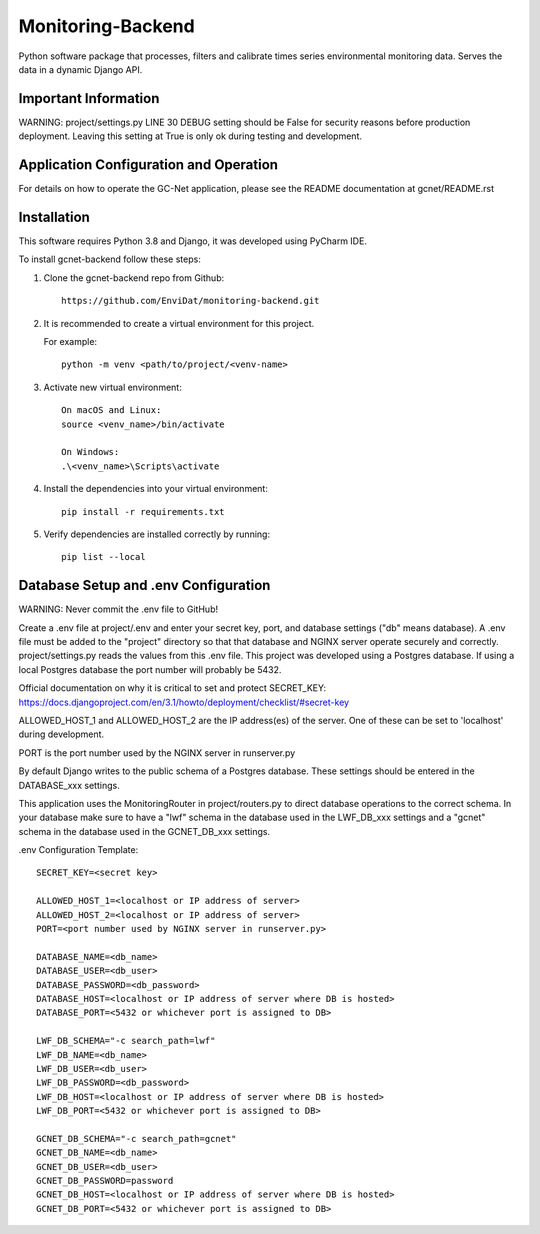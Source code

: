 Monitoring-Backend
===============================

Python software package that processes, filters and calibrate times series environmental monitoring data. Serves the data
in a dynamic Django API.

----------------------
Important Information
----------------------

WARNING: project/settings.py LINE 30 DEBUG setting should be False for security reasons before production deployment.
Leaving this setting at True is only ok during testing and development.

-----------------------------------------
Application Configuration and Operation
-----------------------------------------

For details on how to operate the GC-Net application, please see the README documentation at gcnet/README.rst

------------
Installation
------------

This software requires Python 3.8 and Django, it was developed using PyCharm IDE.

To install gcnet-backend follow these steps:

1. Clone the gcnet-backend repo from Github::

    https://github.com/EnviDat/monitoring-backend.git



2. It is recommended to create a virtual environment for this project.

   For example::

    python -m venv <path/to/project/<venv-name>


3. Activate new virtual environment::

    On macOS and Linux:
    source <venv_name>/bin/activate

    On Windows:
    .\<venv_name>\Scripts\activate


4. Install the dependencies into your virtual environment::

     pip install -r requirements.txt


5. Verify dependencies are installed correctly by running::

    pip list --local


--------------------------------------
Database Setup and .env Configuration
--------------------------------------

WARNING: Never commit the .env file to GitHub!

Create a .env file at project/.env and enter your secret key, port, and database settings ("db" means database).
A .env file must be added to the "project" directory so that that database and NGINX server operate securely and correctly.
project/settings.py reads the values from this .env file. This project was developed using a Postgres database.
If using a local Postgres database the port number will probably be 5432.

Official documentation on why it is critical to set and protect SECRET_KEY: https://docs.djangoproject.com/en/3.1/howto/deployment/checklist/#secret-key

ALLOWED_HOST_1 and ALLOWED_HOST_2 are the IP address(es) of the server. One of these can be set to 'localhost' during development.

PORT is the port number used by the NGINX server in runserver.py

By default Django writes to the public schema of a Postgres database. These settings should be entered in the DATABASE_xxx settings.

This application uses the MonitoringRouter in project/routers.py to direct database operations to the correct schema.
In your database make sure to have a "lwf" schema in the database used in the LWF_DB_xxx settings and a "gcnet" schema
in the database used in the GCNET_DB_xxx settings.

.env Configuration Template::

    SECRET_KEY=<secret key>

    ALLOWED_HOST_1=<localhost or IP address of server>
    ALLOWED_HOST_2=<localhost or IP address of server>
    PORT=<port number used by NGINX server in runserver.py>

    DATABASE_NAME=<db_name>
    DATABASE_USER=<db_user>
    DATABASE_PASSWORD=<db_password>
    DATABASE_HOST=<localhost or IP address of server where DB is hosted>
    DATABASE_PORT=<5432 or whichever port is assigned to DB>

    LWF_DB_SCHEMA="-c search_path=lwf"
    LWF_DB_NAME=<db_name>
    LWF_DB_USER=<db_user>
    LWF_DB_PASSWORD=<db_password>
    LWF_DB_HOST=<localhost or IP address of server where DB is hosted>
    LWF_DB_PORT=<5432 or whichever port is assigned to DB>

    GCNET_DB_SCHEMA="-c search_path=gcnet"
    GCNET_DB_NAME=<db_name>
    GCNET_DB_USER=<db_user>
    GCNET_DB_PASSWORD=password
    GCNET_DB_HOST=<localhost or IP address of server where DB is hosted>
    GCNET_DB_PORT=<5432 or whichever port is assigned to DB>


